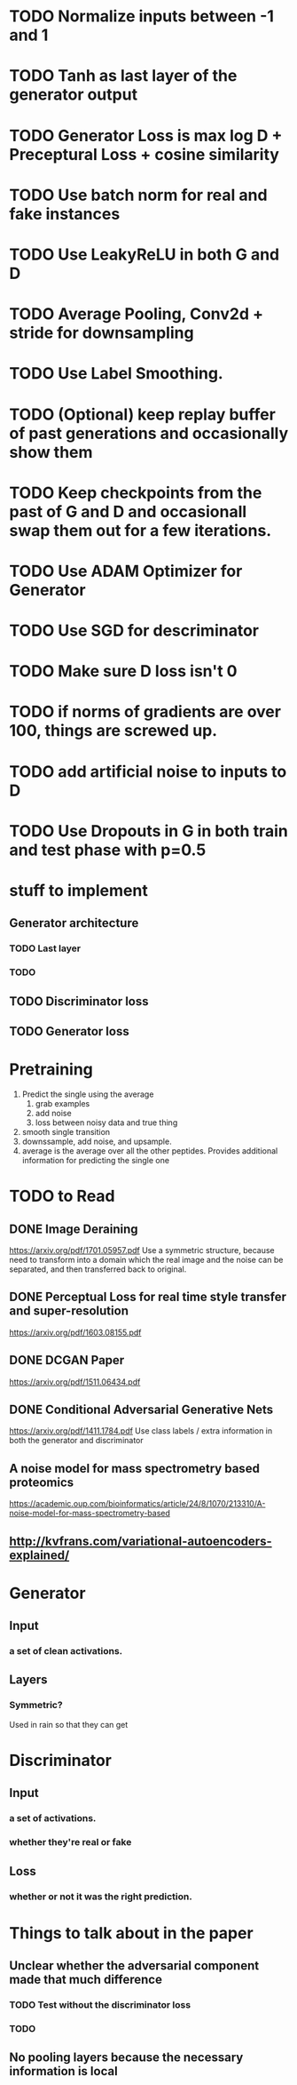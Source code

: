 * TODO Normalize inputs between -1 and 1
* TODO Tanh as last layer of the generator output
* TODO Generator Loss is max log D + Preceptural Loss + cosine similarity
* TODO Use batch norm for real and fake instances
* TODO Use LeakyReLU in both G and D
* TODO Average Pooling, Conv2d + stride for downsampling
* TODO Use Label Smoothing.
* TODO (Optional) keep replay buffer of past generations and occasionally show them
* TODO Keep checkpoints from the past of G and D and occasionall swap them out for a few iterations.
* TODO Use ADAM Optimizer for Generator
* TODO Use SGD for descriminator
* TODO Make sure D loss isn't 0
* TODO if norms of gradients are over 100, things are screwed up.
* TODO add artificial noise to inputs to D
* TODO Use Dropouts in G in both train and test phase with p=0.5
* stuff to implement
** Generator architecture
*** TODO Last layer
*** TODO 
** TODO Discriminator loss
** TODO Generator loss
* Pretraining
  1. Predict the single using the average
     1. grab examples
     2. add noise
     3. loss between noisy data and true thing
  2. smooth single transition
  3. downssample, add noise, and upsample.
  4. average is the average over all the other peptides. Provides additional information for predicting the single one
* TODO to Read
** DONE Image Deraining 
   CLOSED: [2017-04-25 Tue 17:47]
   https://arxiv.org/pdf/1701.05957.pdf
   Use a symmetric structure, because need to transform into a domain which the real image and the noise can be separated, and then transferred back to original.
** DONE Perceptual Loss for real time style transfer and super-resolution
   CLOSED: [2017-04-26 Wed 15:57]
   https://arxiv.org/pdf/1603.08155.pdf
** DONE DCGAN Paper
   CLOSED: [2017-04-26 Wed 15:57]
   https://arxiv.org/pdf/1511.06434.pdf
** DONE Conditional Adversarial Generative Nets
   CLOSED: [2017-04-26 Wed 15:57]
   https://arxiv.org/pdf/1411.1784.pdf
   Use class labels / extra information in both the generator and discriminator
** A noise model for mass spectrometry based proteomics
   https://academic.oup.com/bioinformatics/article/24/8/1070/213310/A-noise-model-for-mass-spectrometry-based
** http://kvfrans.com/variational-autoencoders-explained/
* Generator
** Input
*** a set of clean activations.
** Layers
*** Symmetric?
    Used in rain so that they can get 
* Discriminator
** Input
*** a set of activations.
*** whether they're real or fake
** Loss
*** whether or not it was the right prediction.
* Things to talk about in the paper
** Unclear whether the adversarial component made that much difference
*** TODO Test without the discriminator loss
*** TODO 
** No pooling layers because the necessary information is local
